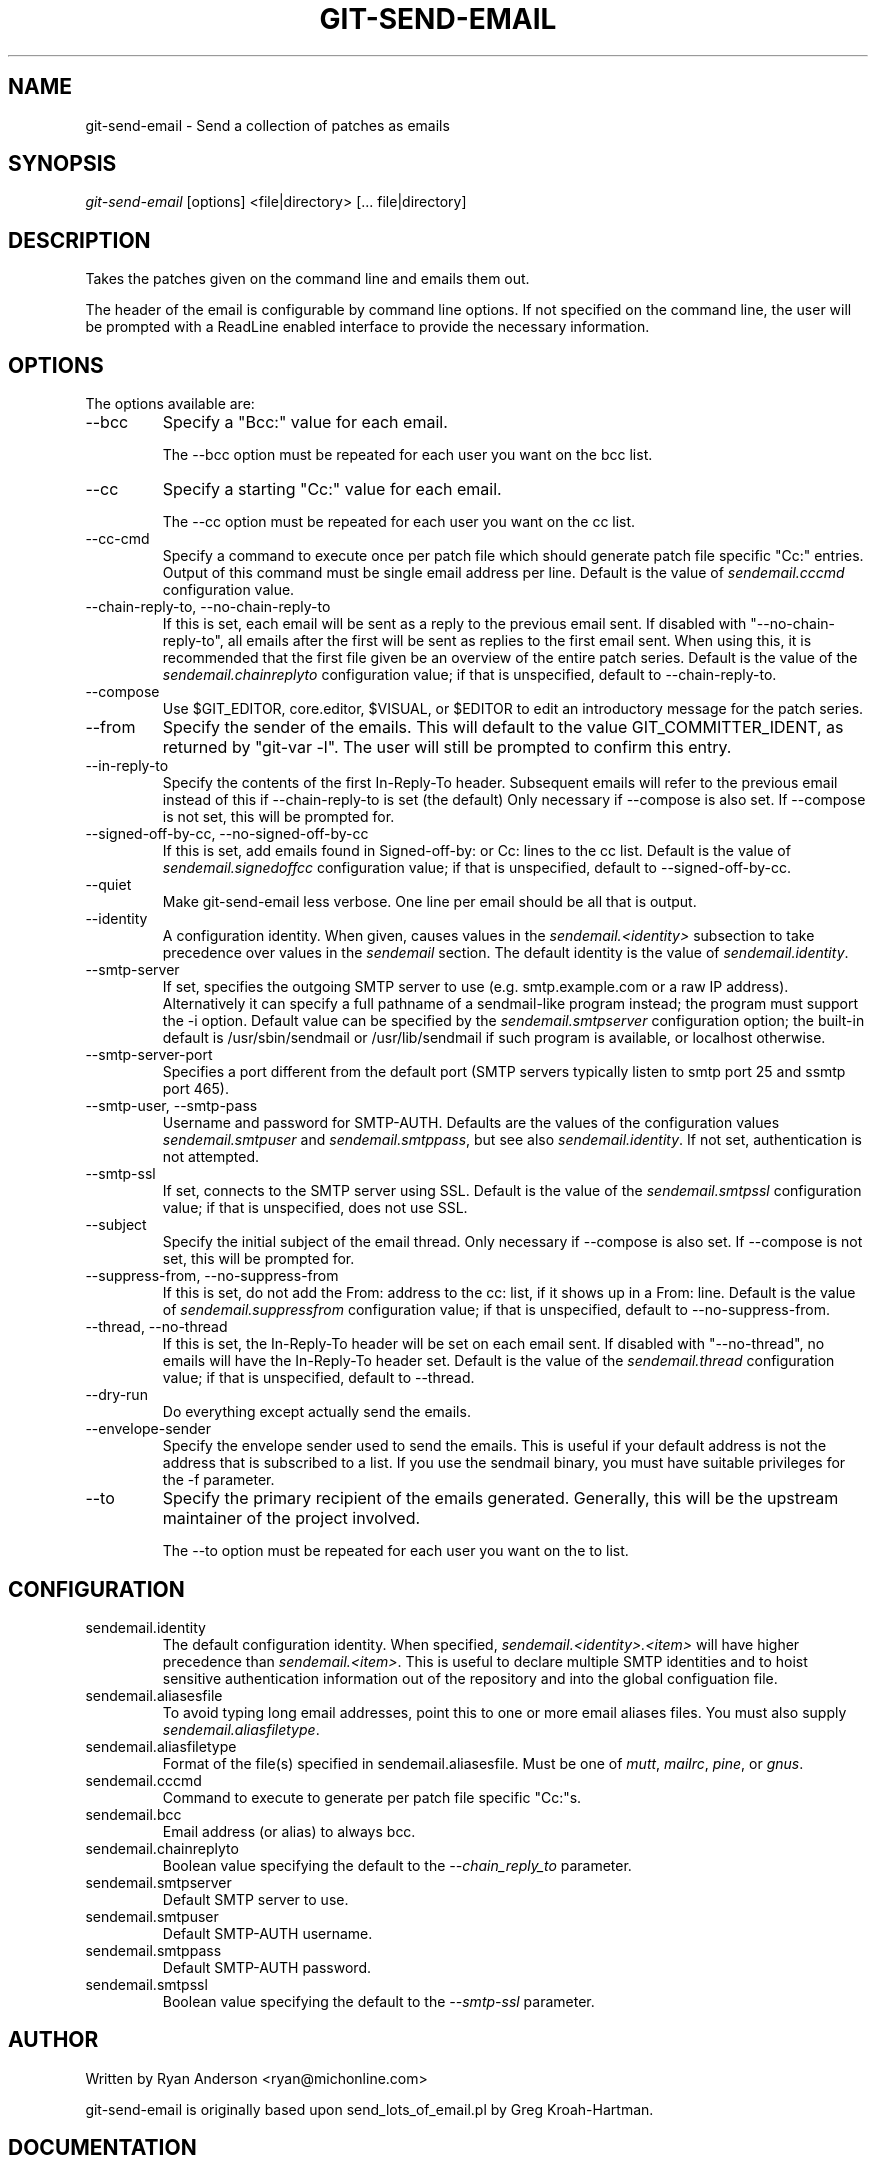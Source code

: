 .\" ** You probably do not want to edit this file directly **
.\" It was generated using the DocBook XSL Stylesheets (version 1.69.1).
.\" Instead of manually editing it, you probably should edit the DocBook XML
.\" source for it and then use the DocBook XSL Stylesheets to regenerate it.
.TH "GIT\-SEND\-EMAIL" "1" "09/30/2007" "Git 1.5.3.3.114.g2a85" "Git Manual"
.\" disable hyphenation
.nh
.\" disable justification (adjust text to left margin only)
.ad l
.SH "NAME"
git\-send\-email \- Send a collection of patches as emails
.SH "SYNOPSIS"
\fIgit\-send\-email\fR [options] <file|directory> [\&... file|directory]
.SH "DESCRIPTION"
Takes the patches given on the command line and emails them out.

The header of the email is configurable by command line options. If not specified on the command line, the user will be prompted with a ReadLine enabled interface to provide the necessary information.
.SH "OPTIONS"
The options available are:
.TP
\-\-bcc
Specify a "Bcc:" value for each email.

The \-\-bcc option must be repeated for each user you want on the bcc list.
.TP
\-\-cc
Specify a starting "Cc:" value for each email.

The \-\-cc option must be repeated for each user you want on the cc list.
.TP
\-\-cc\-cmd
Specify a command to execute once per patch file which should generate patch file specific "Cc:" entries. Output of this command must be single email address per line. Default is the value of \fIsendemail.cccmd\fR configuration value.
.TP
\-\-chain\-reply\-to, \-\-no\-chain\-reply\-to
If this is set, each email will be sent as a reply to the previous email sent. If disabled with "\-\-no\-chain\-reply\-to", all emails after the first will be sent as replies to the first email sent. When using this, it is recommended that the first file given be an overview of the entire patch series. Default is the value of the \fIsendemail.chainreplyto\fR configuration value; if that is unspecified, default to \-\-chain\-reply\-to.
.TP
\-\-compose
Use $GIT_EDITOR, core.editor, $VISUAL, or $EDITOR to edit an introductory message for the patch series.
.TP
\-\-from
Specify the sender of the emails. This will default to the value GIT_COMMITTER_IDENT, as returned by "git\-var \-l". The user will still be prompted to confirm this entry.
.TP
\-\-in\-reply\-to
Specify the contents of the first In\-Reply\-To header. Subsequent emails will refer to the previous email instead of this if \-\-chain\-reply\-to is set (the default) Only necessary if \-\-compose is also set. If \-\-compose is not set, this will be prompted for.
.TP
\-\-signed\-off\-by\-cc, \-\-no\-signed\-off\-by\-cc
If this is set, add emails found in Signed\-off\-by: or Cc: lines to the cc list. Default is the value of \fIsendemail.signedoffcc\fR configuration value; if that is unspecified, default to \-\-signed\-off\-by\-cc.
.TP
\-\-quiet
Make git\-send\-email less verbose. One line per email should be all that is output.
.TP
\-\-identity
A configuration identity. When given, causes values in the \fIsendemail.<identity>\fR subsection to take precedence over values in the \fIsendemail\fR section. The default identity is the value of \fIsendemail.identity\fR.
.TP
\-\-smtp\-server
If set, specifies the outgoing SMTP server to use (e.g. smtp.example.com or a raw IP address). Alternatively it can specify a full pathname of a sendmail\-like program instead; the program must support the \-i option. Default value can be specified by the \fIsendemail.smtpserver\fR configuration option; the built\-in default is /usr/sbin/sendmail or /usr/lib/sendmail if such program is available, or localhost otherwise.
.TP
\-\-smtp\-server\-port
Specifies a port different from the default port (SMTP servers typically listen to smtp port 25 and ssmtp port 465).
.TP
\-\-smtp\-user, \-\-smtp\-pass
Username and password for SMTP\-AUTH. Defaults are the values of the configuration values \fIsendemail.smtpuser\fR and \fIsendemail.smtppass\fR, but see also \fIsendemail.identity\fR. If not set, authentication is not attempted.
.TP
\-\-smtp\-ssl
If set, connects to the SMTP server using SSL. Default is the value of the \fIsendemail.smtpssl\fR configuration value; if that is unspecified, does not use SSL.
.TP
\-\-subject
Specify the initial subject of the email thread. Only necessary if \-\-compose is also set. If \-\-compose is not set, this will be prompted for.
.TP
\-\-suppress\-from, \-\-no\-suppress\-from
If this is set, do not add the From: address to the cc: list, if it shows up in a From: line. Default is the value of \fIsendemail.suppressfrom\fR configuration value; if that is unspecified, default to \-\-no\-suppress\-from.
.TP
\-\-thread, \-\-no\-thread
If this is set, the In\-Reply\-To header will be set on each email sent. If disabled with "\-\-no\-thread", no emails will have the In\-Reply\-To header set. Default is the value of the \fIsendemail.thread\fR configuration value; if that is unspecified, default to \-\-thread.
.TP
\-\-dry\-run
Do everything except actually send the emails.
.TP
\-\-envelope\-sender
Specify the envelope sender used to send the emails. This is useful if your default address is not the address that is subscribed to a list. If you use the sendmail binary, you must have suitable privileges for the \-f parameter.
.TP
\-\-to
Specify the primary recipient of the emails generated. Generally, this will be the upstream maintainer of the project involved.

The \-\-to option must be repeated for each user you want on the to list.
.SH "CONFIGURATION"
.TP
sendemail.identity
The default configuration identity. When specified, \fIsendemail.<identity>.<item>\fR will have higher precedence than \fIsendemail.<item>\fR. This is useful to declare multiple SMTP identities and to hoist sensitive authentication information out of the repository and into the global configuation file.
.TP
sendemail.aliasesfile
To avoid typing long email addresses, point this to one or more email aliases files. You must also supply \fIsendemail.aliasfiletype\fR.
.TP
sendemail.aliasfiletype
Format of the file(s) specified in sendemail.aliasesfile. Must be one of \fImutt\fR, \fImailrc\fR, \fIpine\fR, or \fIgnus\fR.
.TP
sendemail.cccmd
Command to execute to generate per patch file specific "Cc:"s.
.TP
sendemail.bcc
Email address (or alias) to always bcc.
.TP
sendemail.chainreplyto
Boolean value specifying the default to the \fI\-\-chain_reply_to\fR parameter.
.TP
sendemail.smtpserver
Default SMTP server to use.
.TP
sendemail.smtpuser
Default SMTP\-AUTH username.
.TP
sendemail.smtppass
Default SMTP\-AUTH password.
.TP
sendemail.smtpssl
Boolean value specifying the default to the \fI\-\-smtp\-ssl\fR parameter.
.SH "AUTHOR"
Written by Ryan Anderson <ryan@michonline.com>

git\-send\-email is originally based upon send_lots_of_email.pl by Greg Kroah\-Hartman.
.SH "DOCUMENTATION"
Documentation by Ryan Anderson
.SH "GIT"
Part of the \fBgit\fR(7) suite

